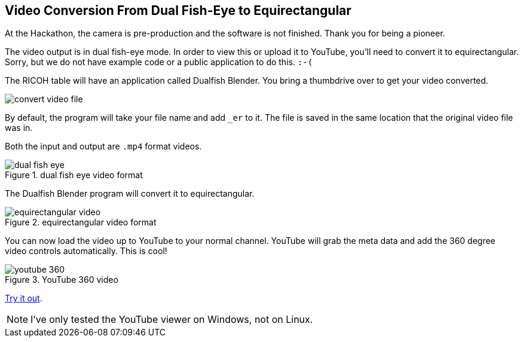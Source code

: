 == Video Conversion From Dual Fish-Eye to Equirectangular

At the Hackathon, the camera is pre-production and the software is
not finished.  Thank you for being a pioneer.

The video output is in dual fish-eye mode.  In order to view this or
upload it to YouTube, you'll need to convert it to
equirectangular.  Sorry, but we do not have example code or a
public application to do this.  `:-(`

The RICOH table will have an application called Dualfish Blender.  You
bring a thumbdrive over to get your video converted.

image::img/video/convert_video_file.png[]

By default, the program will take your file name and add `_er` to it.
The file is saved in the same location that the original video file was in.

Both the input and output are `.mp4` format videos.

image::img/video/dual_fish_eye.png[role="thumb" title="dual fish eye video format"]

The Dualfish Blender program will convert it to equirectangular.

image::img/video/equirectangular_video.png[role="thumb" title="equirectangular video format"]

You can now load the video up to YouTube to your normal channel.  YouTube
will grab the meta data and add the 360 degree video controls automatically.
This is cool!

image::img/video/youtube_360.png[role="thumb" title="YouTube 360 video"]

https://youtu.be/MXX_JjQdtmE[Try it out].

NOTE: I've only tested the YouTube viewer on Windows, not on Linux.

